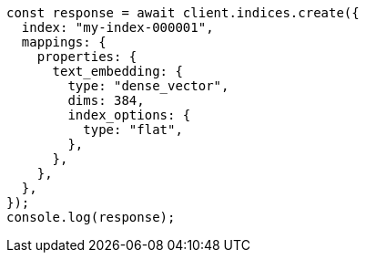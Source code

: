 // This file is autogenerated, DO NOT EDIT
// Use `node scripts/generate-docs-examples.js` to generate the docs examples

[source, js]
----
const response = await client.indices.create({
  index: "my-index-000001",
  mappings: {
    properties: {
      text_embedding: {
        type: "dense_vector",
        dims: 384,
        index_options: {
          type: "flat",
        },
      },
    },
  },
});
console.log(response);
----
